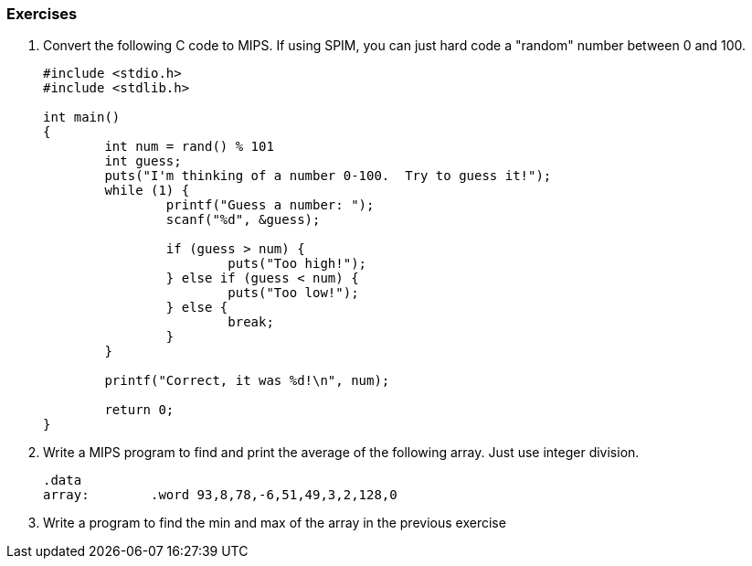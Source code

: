 
=== Exercises

. Convert the following C code to MIPS.  If using SPIM, you can just hard code
a "random" number between 0 and 100.
+
[source,c,linenums]
----
#include <stdio.h>
#include <stdlib.h>

int main()
{
	int num = rand() % 101
	int guess;
	puts("I'm thinking of a number 0-100.  Try to guess it!");
	while (1) {
		printf("Guess a number: ");
		scanf("%d", &guess);

		if (guess > num) {
			puts("Too high!");
		} else if (guess < num) {
			puts("Too low!");
		} else {
			break;
		}
	}

	printf("Correct, it was %d!\n", num);

	return 0;
}
----

. Write a MIPS program to find and print the average of the following array.
Just use integer division.
+
[source,mips,linenums]
----
.data
array:        .word 93,8,78,-6,51,49,3,2,128,0
----

. Write a program to find the min and max of the array in the previous exercise
